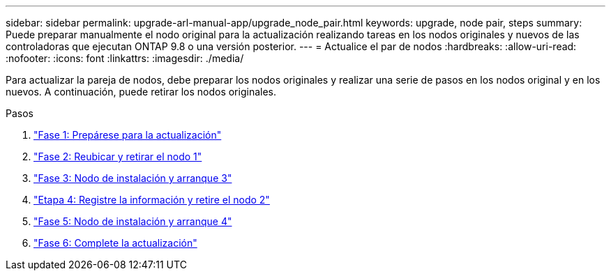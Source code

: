 ---
sidebar: sidebar 
permalink: upgrade-arl-manual-app/upgrade_node_pair.html 
keywords: upgrade, node pair, steps 
summary: Puede preparar manualmente el nodo original para la actualización realizando tareas en los nodos originales y nuevos de las controladoras que ejecutan ONTAP 9.8 o una versión posterior. 
---
= Actualice el par de nodos
:hardbreaks:
:allow-uri-read: 
:nofooter: 
:icons: font
:linkattrs: 
:imagesdir: ./media/


[role="lead"]
Para actualizar la pareja de nodos, debe preparar los nodos originales y realizar una serie de pasos en los nodos original y en los nuevos. A continuación, puede retirar los nodos originales.

.Pasos
. link:stage1_prepare_for_upgrade.html["Fase 1: Prepárese para la actualización"]
. link:stage2_relocate_retire_node1.html["Fase 2: Reubicar y retirar el nodo 1"]
. link:stage_3_install_boot_node3.html["Fase 3: Nodo de instalación y arranque 3"]
. link:stage4_record_info_retire_node2.html["Etapa 4: Registre la información y retire el nodo 2"]
. link:stage5_install_boot_node4.html["Fase 5: Nodo de instalación y arranque 4"]
. link:stage6_complete_upgrade.html["Fase 6: Complete la actualización"]

